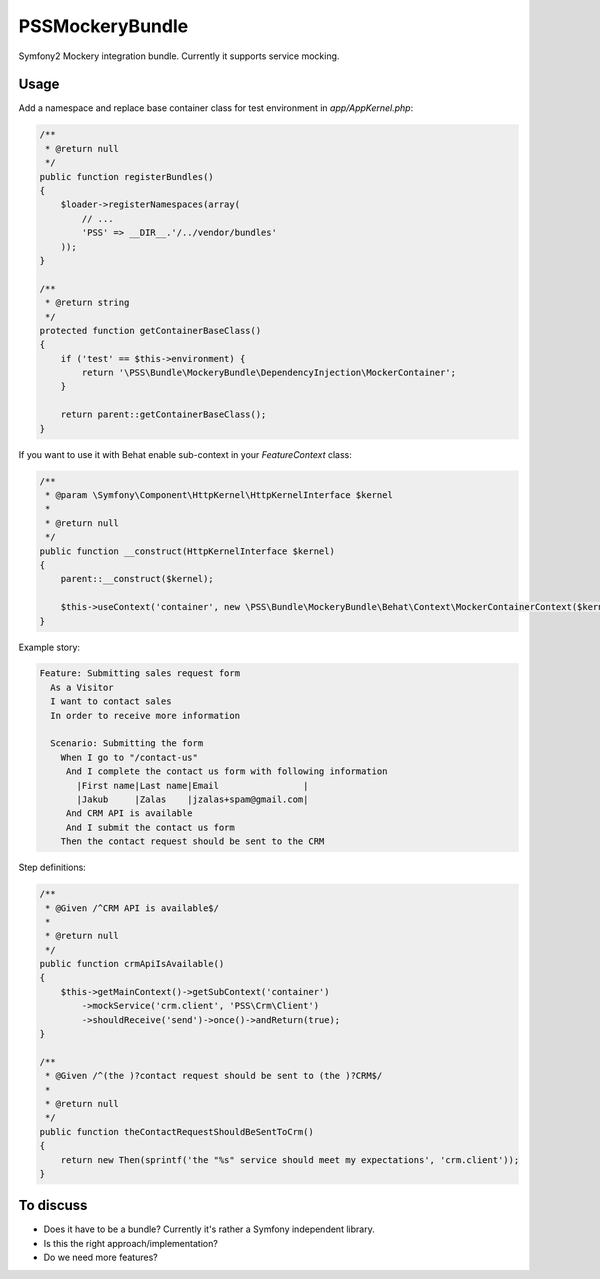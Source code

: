 PSSMockeryBundle
================

Symfony2 Mockery integration bundle. Currently it supports service mocking.

Usage
-----

Add a namespace and replace base container class for test environment in `app/AppKernel.php`:

.. code-block:: php

    /**
     * @return null
     */
    public function registerBundles()
    {
        $loader->registerNamespaces(array(
            // ...
            'PSS' => __DIR__.'/../vendor/bundles'
        ));
    }

    /**
     * @return string
     */
    protected function getContainerBaseClass()
    {
        if ('test' == $this->environment) {
            return '\PSS\Bundle\MockeryBundle\DependencyInjection\MockerContainer';
        }

        return parent::getContainerBaseClass();
    }

If you want to use it with Behat enable sub-context in your `FeatureContext` class:

.. code-block:: php

    /**
     * @param \Symfony\Component\HttpKernel\HttpKernelInterface $kernel
     *
     * @return null
     */
    public function __construct(HttpKernelInterface $kernel)
    {
        parent::__construct($kernel);

        $this->useContext('container', new \PSS\Bundle\MockeryBundle\Behat\Context\MockerContainerContext($kernel));
    }

Example story:

.. code-block::

    Feature: Submitting sales request form
      As a Visitor
      I want to contact sales
      In order to receive more information

      Scenario: Submitting the form
        When I go to "/contact-us"
         And I complete the contact us form with following information
           |First name|Last name|Email                |
           |Jakub     |Zalas    |jzalas+spam@gmail.com|
         And CRM API is available
         And I submit the contact us form
        Then the contact request should be sent to the CRM

Step definitions:

.. code-block:: php

    /**
     * @Given /^CRM API is available$/
     *
     * @return null
     */
    public function crmApiIsAvailable()
    {
        $this->getMainContext()->getSubContext('container')
            ->mockService('crm.client', 'PSS\Crm\Client')
            ->shouldReceive('send')->once()->andReturn(true);
    }

    /**
     * @Given /^(the )?contact request should be sent to (the )?CRM$/
     *
     * @return null
     */
    public function theContactRequestShouldBeSentToCrm()
    {
        return new Then(sprintf('the "%s" service should meet my expectations', 'crm.client'));
    }

To discuss
----------

* Does it have to be a bundle? Currently it's rather a Symfony independent library.
* Is this the right approach/implementation?
* Do we need more features?
